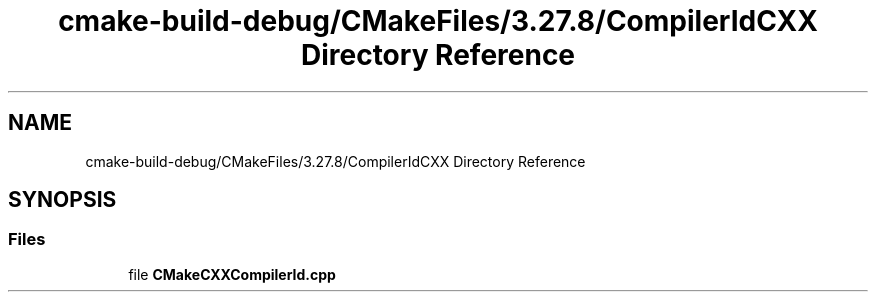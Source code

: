 .TH "cmake-build-debug/CMakeFiles/3.27.8/CompilerIdCXX Directory Reference" 3 "Version 0.1" "Hummingbird sql" \" -*- nroff -*-
.ad l
.nh
.SH NAME
cmake-build-debug/CMakeFiles/3.27.8/CompilerIdCXX Directory Reference
.SH SYNOPSIS
.br
.PP
.SS "Files"

.in +1c
.ti -1c
.RI "file \fBCMakeCXXCompilerId\&.cpp\fP"
.br
.in -1c

